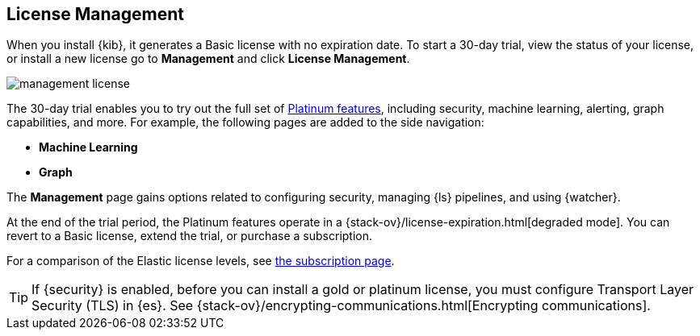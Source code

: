 [[managing-licenses]]
== License Management

When you install {kib}, it generates a Basic license
with no expiration date.  To start a 30-day trial,
view the status of your license, or install a new license
go to *Management* and click *License
Management*.

[role="screenshot"]
image::images/management-license.png[]

The 30-day trial enables you to try out the full set of
https://www.elastic.co/subscriptions[Platinum features],
including security, machine learning, alerting, graph capabilities,
and more. For example, the following pages are added to the side navigation:

* **Machine Learning**
* **Graph**

The **Management** page gains options related to configuring security, managing 
{ls} pipelines, and using {watcher}. 

At the end of the trial period, the Platinum features operate in a 
{stack-ov}/license-expiration.html[degraded mode]. You can revert to a Basic 
license, extend the trial, or purchase a subscription. 

For a comparison of the Elastic license levels,
see https://www.elastic.co/subscriptions[the subscription page]. 

TIP: If {security} is enabled, before you can install a gold or platinum 
license, you must configure Transport Layer Security (TLS) in {es}. See 
{stack-ov}/encrypting-communications.html[Encrypting communications].